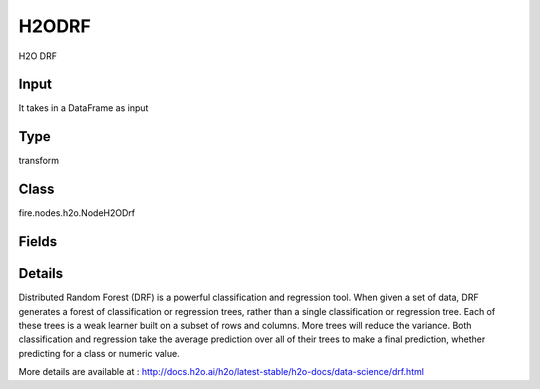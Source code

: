 H2ODRF
=========== 

H2O DRF

Input
--------------
It takes in a DataFrame as input

Type
--------- 

transform

Class
--------- 

fire.nodes.h2o.NodeH2ODrf

Fields
--------- 

.. list-table::
      :widths: 10 5 10
      :header-rows: 1

      * - Name
        - Title
        - Description
      * - response_column
        - Response Column
        - 
      * - isResponseIsCategorical
        - is Response Col Categorical
        - it Specify a response column type(numeric or categorical). Separates the Classification and Regression
      * - ignore_const_cols
        - Ignore Const Columns
        - Specify whether to ignore constant training columns, since no information can be gained from them
      * - ignored_columns
        - Ignored Columns
        - Specify the column or columns to be excluded from the model (Optional, Python and Flow only)
      * - fold_column
        - Fold Column
        - Specify the column that contains the cross-validation fold index assignment per observation
      * - weights_column
        - Weights Column
        - Specify whether to ignore constant training columns, since no information can be gained from them (enabled by default)
      * - hl
        - hl
      * - max_depth
        - Max Depth
        - Specify the maximum tree depth (defaults values to 20)
      * - min_rows
        - Min Rows
        - Specify the minimum number of observations for a leaf (nodesize in R)
      * - hl
        - hl
      * - distribution
        - Distribution
        - Specify the distribution (i.e., the loss function),The options are AUTO, bernoulli, multinomial, gaussian, poisson, gamma, laplace, quantile, huber, or tweedie
      * - nfolds
        - NFolds
        - Specify the number of folds for cross-validation
      * - ntrees
        - NTrees
        - Specify the number of trees
      * - nbins
        - NBins
        - Specify the number of bins for the histogram to build, then split at the best point (Numerical/real/int only)
      * - nbins_top_level
        - Nbins top level
        - Specify the minimum number of bins at the root level to use to build the histogram (For numerical/real/int columns only)
      * - nbins_cats
        - NBin Cats
        - Specify the maximum number of bins for the histogram to build, then split at the best point (Categorical/enums only)
      * - seed
        - Seed
        - Specify the random number generator (RNG) seed for algorithm components dependent on randomization
      * - advanced
        - Advanced
      * - balance_classes
        - Balance classes
        - balance the class distribution (only applicable for classification)
      * - binomial_double_trees
        - Binomial double trees
        - Build twice as many trees (one per class), (Binary classification only) 
      * - build_tree_one_node
        - Build tree one node
        - Enables to run on a single node
      * - calibrate_model
        - Calibrate model
        - Use Platt scaling to calculate calibrated class probabilities (Defaults to False)
      * - categorical_encoding
        - Categorical encoding
        - Specify one of the various encoding schemes for handling categorical features
      * - check_constant_response
        - Check constant response
        - Check if the response column is a constant value (enabled (default))
      * - class_sampling_factors
        - Class sampling factors
        - Specify the per-class (in lexicographical order) over/under-sampling ratios (Note that this requires balance_classes=true)
      * - col_sample_rate_change_per_level
        - Col sample rate change per level
        - Specify to change the column sampling rate as a function of the depth in the tree
      * - col_sample_rate_per_tree
        - Col sample rate per tree
        - Specify the column sample rate per tree (value can be from 0.0 to 1.0 and defaults to 1)
      * - min_split_improvement
        - Col sample rate per tree
        - Specifies the minimum relative improvement in squared error reduction in order for a split to happen (Optimal values would be in the 1e-10…1e-3 range
      * - custom_metric_func
        - Custom metric func
        - it specify a custom evaluation function (Optional)
      * - fold_assignment
        - Fold Assignment
        - Specify the cross-validation fold assignment scheme (Applicable only if a value for nfolds is specified and fold_column is not specified)
      * - histogram_type
        - Histogram type
        - Specify the type of histogram to use for finding optimal split points (By default (AUTO) DRF bins from min…max in steps of (max-min)/N)
      * - hl
        - hl
      * - keep_cross_validation_predictions
        - Keep CV Predictions
        - Enable to keep the cross-validation prediction
      * - keep_cross_validation_fold_assignment
        - Keep CV Fold Assignment
        - Enable to preserve the cross-validation fold assignment
      * - max_after_balance_size
        - MAx after balance size
        - Specify the maximum relative size of the training data after balancing class counts (balance_classes must be enabled, value can be less than 1.0)
      * - max_hit_ratio_k
        - Max hit ratio k
        - Specify the maximum number (top K) of predictions to use for hit ratio computation ( Applicable to multi-class only)
      * - max_runtime_secs
        - Max runtime secs
        - Maximum allowed runtime in seconds for model training (Use 0 to disable) 
      * - mtries
        - Mtries
        - Specify the columns to randomly select at each level 
      * - hl
        - hl
      * - sample_rate
        - Sample rate
        - Specify the row sampling rate (x-axis), (Note that this method is sample without replacement)
      * - sample_rate_per_class
        - Sample rate per class
        - Specifies that each tree in the ensemble should sample from the full training dataset using a per-class-specific sampling rate rather than a global sample factor (as with sample_rate)
      * - hl
        - hl
      * - score_each_iteration
        - Score Each Iteration
        - it Enable to score during each iteration of the model training (Optional)
      * - score_tree_interval
        - Score tree interval
        - Score the model after every so many trees (Disabled if set to 0)
      * - hl
        - hl
      * - hl
        - hl
      * - stopping_rounds
        - Stopping Rounds
        - Stops training when the option selected for stopping_metric
      * - stopping_metric
        - Stopping metric
        - Specify the metric to use for early stopping
      * - stopping_tolerance
        - Stopping tolerance
        - Specify the relative tolerance for the metric-based stopping to stop training if the improvement is less than this value
      * - hl
        - hl


Details
-------


Distributed Random Forest (DRF) is a powerful classification and regression tool. When given a set of data, DRF generates a forest of classification or regression trees, rather than a single classification or regression tree. Each of these trees is a weak learner built on a subset of rows and columns. More trees will reduce the variance. Both classification and regression take the average prediction over all of their trees to make a final prediction, whether predicting for a class or numeric value.

More details are available at : http://docs.h2o.ai/h2o/latest-stable/h2o-docs/data-science/drf.html


